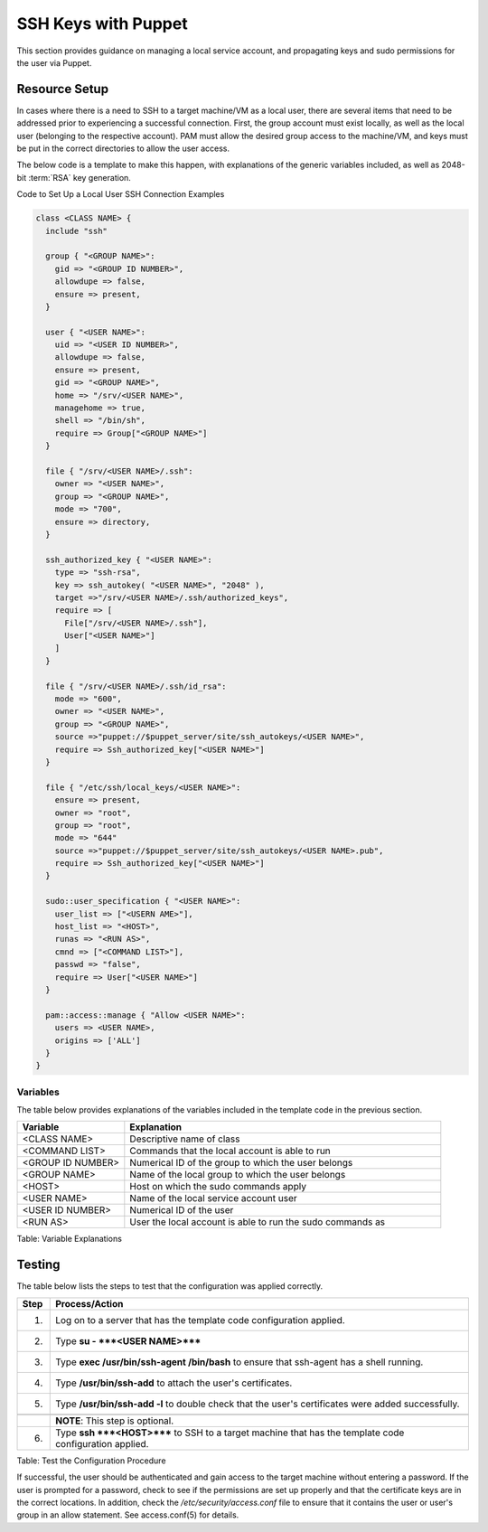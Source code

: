 SSH Keys with Puppet
====================

This section provides guidance on managing a local service account, and
propagating keys and sudo permissions for the user via Puppet.

Resource Setup
--------------

In cases where there is a need to SSH to a target machine/VM as a local
user, there are several items that need to be addressed prior to
experiencing a successful connection. First, the group account must
exist locally, as well as the local user (belonging to the respective
account). PAM must allow the desired group access to the machine/VM, and
keys must be put in the correct directories to allow the user access.

The below code is a template to make this happen, with explanations of
the generic variables included, as well as 2048-bit :term:`RSA` key generation.

Code to Set Up a Local User SSH Connection Examples

.. code-block:: ruby

            class <CLASS NAME> {
              include "ssh"

              group { "<GROUP NAME>":
                gid => "<GROUP ID NUMBER>",
                allowdupe => false,
                ensure => present,
              }

              user { "<USER NAME>":
                uid => "<USER ID NUMBER>",
                allowdupe => false,
                ensure => present,
                gid => "<GROUP NAME>",
                home => "/srv/<USER NAME>",
                managehome => true,
                shell => "/bin/sh",
                require => Group["<GROUP NAME>"]
              }

              file { "/srv/<USER NAME>/.ssh":
                owner => "<USER NAME>",
                group => "<GROUP NAME>",
                mode => "700",
                ensure => directory,
              }

              ssh_authorized_key { "<USER NAME>":
                type => "ssh-rsa",
                key => ssh_autokey( "<USER NAME>", "2048" ),
                target =>"/srv/<USER NAME>/.ssh/authorized_keys",
                require => [
                  File["/srv/<USER NAME>/.ssh"],
                  User["<USER NAME>"]
                ]
              }

              file { "/srv/<USER NAME>/.ssh/id_rsa":
                mode => "600",
                owner => "<USER NAME>",
                group => "<GROUP NAME>",
                source =>"puppet://$puppet_server/site/ssh_autokeys/<USER NAME>",
                require => Ssh_authorized_key["<USER NAME>"]
              }

              file { "/etc/ssh/local_keys/<USER NAME>":
                ensure => present,
                owner => "root",
                group => "root",
                mode => "644"
                source =>"puppet://$puppet_server/site/ssh_autokeys/<USER NAME>.pub",
                require => Ssh_authorized_key["<USER NAME>"]
              }

              sudo::user_specification { "<USER NAME>":
                user_list => ["<USERN AME>"],
                host_list => "<HOST>",
                runas => "<RUN AS>",
                cmnd => ["<COMMAND LIST>"],
                passwd => "false",
                require => User["<USER NAME>"]
              }

              pam::access::manage { "Allow <USER NAME>":
                users => <USER NAME>,
                origins => ['ALL']
              }
            }
          

Variables
~~~~~~~~~

The table below provides explanations of the variables included in the
template code in the previous section.

.. list-table::
   :widths: 21 62
   :header-rows: 1

   * - Variable
     - Explanation
   * - <CLASS NAME>
     - Descriptive name of class
   * - <COMMAND LIST>
     - Commands that the local account is able to run
   * - <GROUP ID NUMBER>
     - Numerical ID of the group to which the user belongs
   * - <GROUP NAME>
     - Name of the local group to which the user belongs
   * - <HOST>
     - Host on which the sudo commands apply
   * - <USER NAME>
     - Name of the local service account user
   * - <USER ID NUMBER>
     - Numerical ID of the user
   * - <RUN AS>
     - User the local account is able to run the sudo commands as

Table: Variable Explanations

Testing
-------

The table below lists the steps to test that the configuration was
applied correctly.

.. list-table::
   :widths: 8 106
   :header-rows: 1

   * - Step
     - Process/Action
   * - 1.
     - Log on to a server that has the template code configuration applied.
   * - 2.
     - Type **su - ***<USER NAME>*****
   * - 3.
     - Type **exec /usr/bin/ssh-agent /bin/bash** to ensure that ssh-agent has a shell running.
   * - 4.
     - Type **/usr/bin/ssh-add** to attach the user's certificates.
   * - 5.
     - Type **/usr/bin/ssh-add -l** to double check that the user's certificates were added successfully.
   * - 
     - 
   * - 
     - **NOTE**: This step is optional.
   * - 6.
     - Type **ssh ***<HOST>***** to SSH to a target machine that has the template code configuration applied.

Table: Test the Configuration Procedure

If successful, the user should be authenticated and gain access to the
target machine without entering a password. If the user is prompted for
a password, check to see if the permissions are set up properly and that
the certificate keys are in the correct locations. In addition, check
the */etc/security/access.conf* file to ensure that it contains the user
or user's group in an allow statement. See access.conf(5) for details.
